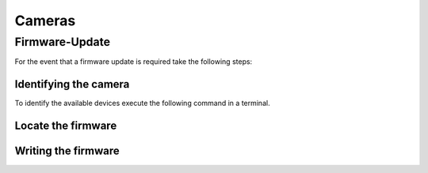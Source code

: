 #######
Cameras
#######

===============
Firmware-Update
===============

For the event that a firmware update is required take the following steps:

Identifying the camera
----------------------

To identify the available devices execute the following command in a terminal.

.. tabs::

   .. group-tab:: Usb-2.0

      .. code-block:: sh

         sudo firmware-update -l

   .. group-tab:: Usb-3.X

      .. code-block:: sh
                   
         sudo firmware-update -l
      
   .. group-tab:: GigE

      .. code-block:: sh

         camera-ip-conf -l


Locate the firmware
-------------------

.. tabs::

   .. group-tab:: Usb-2.0

      Go to the directory `<tiscamera>/data/firmware/usb2/`.
      
      Locate the latest firmware for the camera.

   .. group-tab:: Usb-3.X

      Please :any:`contact the Imaging Source <contact>` to receive the necessary files.

   .. group-tab:: GigE

      Please :any:`contact the Imaging Source <contact>` to receive the necessary files.

Writing the firmware
--------------------

.. tabs::

   .. group-tab:: Usb-2.0

      .. code-block:: sh

         cd <tiscamera-build-dir>/tool/firmware-update/
         sudo .firmware-update -u -d <SERIAL> -f <path to firmware file>


   .. group-tab:: Usb-3.X

      .. code-block:: sh
                   
         cd <tiscamera-build-dir>/tool/firmware-update/
         sudo .firmware-update -u -d <SERIAL> -f <path to firmware file>
               

   .. group-tab:: GigE
      
      .. code-block:: sh

         camera-ip-conf --serial <SERIAL> firmware=<path to firmware file>
      

            
